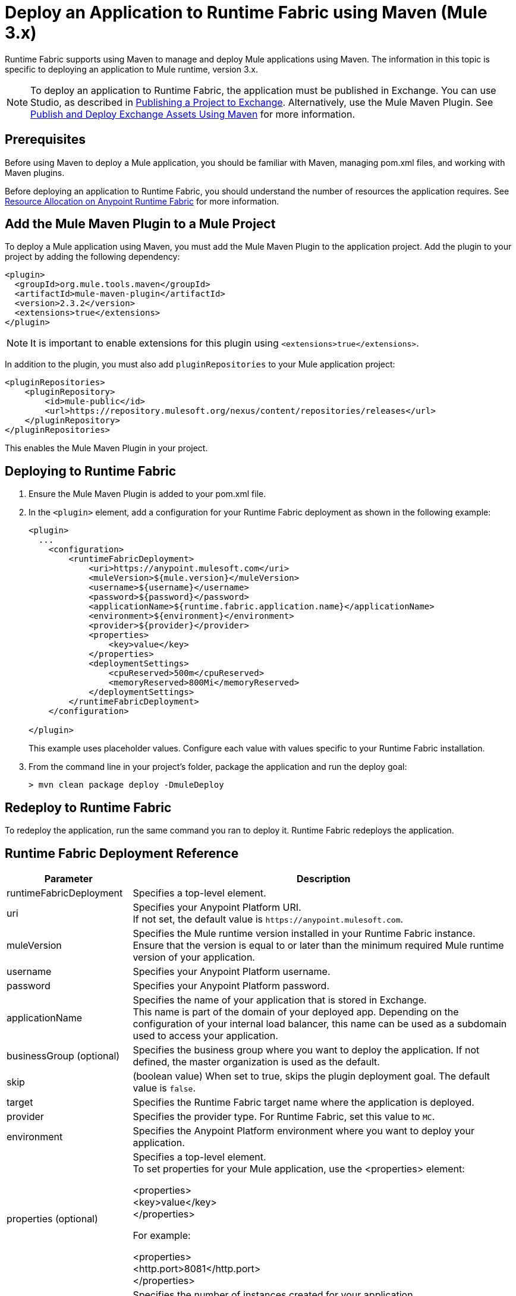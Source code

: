 = Deploy an Application to Runtime Fabric using Maven (Mule 3.x)

Runtime Fabric supports using Maven to manage and deploy Mule applications using Maven. The information 
in this topic is specific to deploying an application to Mule runtime, version 3.x.

[NOTE]
To deploy an application to Runtime Fabric, the application must be published in Exchange. 
You can use Studio, as described in xref:studio::export-to-exchange-task.adoc[Publishing a Project to Exchange]. 
Alternatively, use the Mule Maven Plugin. See 
xref:exchange::to-publish-assets-maven.adoc[Publish and Deploy Exchange Assets Using Maven] for more information.

== Prerequisites

Before using Maven to deploy a Mule application, you should be familiar with Maven, managing pom.xml files, 
and working with Maven plugins.

Before deploying an application to Runtime Fabric, you should understand the number of resources the application requires. 
See xref:runtime-fabric::deploy-resource-allocation.adoc[Resource Allocation on Anypoint Runtime Fabric] 
for more information.

== Add the Mule Maven Plugin to a Mule Project

To deploy a Mule application using Maven, you must add the Mule Maven Plugin to the application project. 
Add the plugin to your project by adding the following dependency:

----
<plugin>
  <groupId>org.mule.tools.maven</groupId>
  <artifactId>mule-maven-plugin</artifactId>
  <version>2.3.2</version>
  <extensions>true</extensions>
</plugin>
----

[NOTE]
It is important to enable extensions for this plugin using `<extensions>true</extensions>`.

In addition to the plugin, you must also add `pluginRepositories` to your Mule application project:

----
<pluginRepositories>
    <pluginRepository>
        <id>mule-public</id>
        <url>https://repository.mulesoft.org/nexus/content/repositories/releases</url>
    </pluginRepository>
</pluginRepositories>
----

This enables the Mule Maven Plugin in your project.

== Deploying to Runtime Fabric

. Ensure the Mule Maven Plugin is added to your pom.xml file.
. In the `<plugin>` element, add a configuration for your Runtime Fabric deployment as shown in the following example:
+
----
<plugin>
  ...
    <configuration>
        <runtimeFabricDeployment>
            <uri>https://anypoint.mulesoft.com</uri>
            <muleVersion>${mule.version}</muleVersion>
            <username>${username}</username>
            <password>${password}</password>
            <applicationName>${runtime.fabric.application.name}</applicationName>
            <environment>${environment}</environment>
            <provider>${provider}</provider>
            <properties>
                <key>value</key>
            </properties>
            <deploymentSettings>
                <cpuReserved>500m</cpuReserved>
                <memoryReserved>800Mi</memoryReserved>
            </deploymentSettings>
        </runtimeFabricDeployment>
    </configuration>

</plugin>
----
+
This example uses placeholder values. Configure each value with values specific to your Runtime Fabric installation.

. From the command line in your project's folder, package the application and run the deploy goal:
+
----
> mvn clean package deploy -DmuleDeploy
----

== Redeploy to Runtime Fabric

To redeploy the application, run the same command you ran to deploy it. Runtime Fabric redeploys the 
application.

== Runtime Fabric Deployment Reference

[%header%autowidth.spread,cols="a,a"]
|===
|Parameter | Description
|runtimeFabricDeployment | Specifies a top-level element.
| uri | Specifies your Anypoint Platform URI. +
If not set, the default value is `+https://anypoint.mulesoft.com+`.
| muleVersion | Specifies the Mule runtime version installed in your Runtime Fabric instance. +
Ensure that the version is equal to or later than the minimum required Mule runtime version of your application.
| username | Specifies your Anypoint Platform username.
| password | Specifies your Anypoint Platform password.
| applicationName | Specifies the name of your application that is stored in Exchange. +
This name is part of the domain of your deployed app. Depending on the configuration of your internal load balancer, this name can be used as a subdomain used to access your application.
| businessGroup (optional) | Specifies the business group where you want to deploy the application. If not defined, the master organization is used as the default.
| skip | (boolean value) When set to true, skips the plugin deployment goal. The default value is `false`.
| target | Specifies the Runtime Fabric target name where the application is deployed.
| provider | Specifies the provider type. For Runtime Fabric, set this value to `MC`.
| environment | Specifies the Anypoint Platform environment where you want to deploy your application.
| properties (optional) | Specifies a top-level element. +
To set properties for your Mule application, use the <properties> element:

<properties> +
  <key>value</key> +
</properties>

For example:

<properties> +
  <http.port>8081</http.port> +
</properties>
| replicationFactor (optional) | Specifies the number of instances created for your application. +
The default value is `1`
| publicUrl (optional) | Specifies the URL of the deployed application.
| lastMileSecurity (optional) | Enables Last-Mile security to forward HTTPS connections to be decrypted by this application. +
This requires an SSL certificate to be included in the Mule application and also requires more CPU resources. 
The default value is `false`.
| clusteringEnabled (optional) | Enables Mule clustering across each replica of the application. 
You must have at least two replicas of your application. The default value is `false`.
| memoryReserved (optional) | Defines the amount of memory allocated for each replica of your application. 
The default value is `700MB`. 

For example:

<deploymentSettings> +
    <memoryReserved>100Mi</memoryReserved> + 
</deploymentSettings> +

This sets 100MB of memory to each replica.

| cpuReserved (optional) | Specifies the number of cores to be allocated for each replica of the application. 
The default value is `0.5 vCores`. 

The following example specifies 0.5 vCores for each replica:

<deploymentSettings> +
    <cpuReserved>500m</cpuReserved> +
</deploymentSettings> +

| server (optional) | Specifies the Maven server that contains Anypoint Platform credentials. This property is only required if you want to use the credentials stored in your Maven `settings.xml` file. Note: This is not the Mule server name.
| skipDeploymentVerification | Note: This feature is only available in plugin version 2.3.2 and later. +
(boolean value). When set to true, skips the status verification of your deployed app. The default value is `false`.
|===
